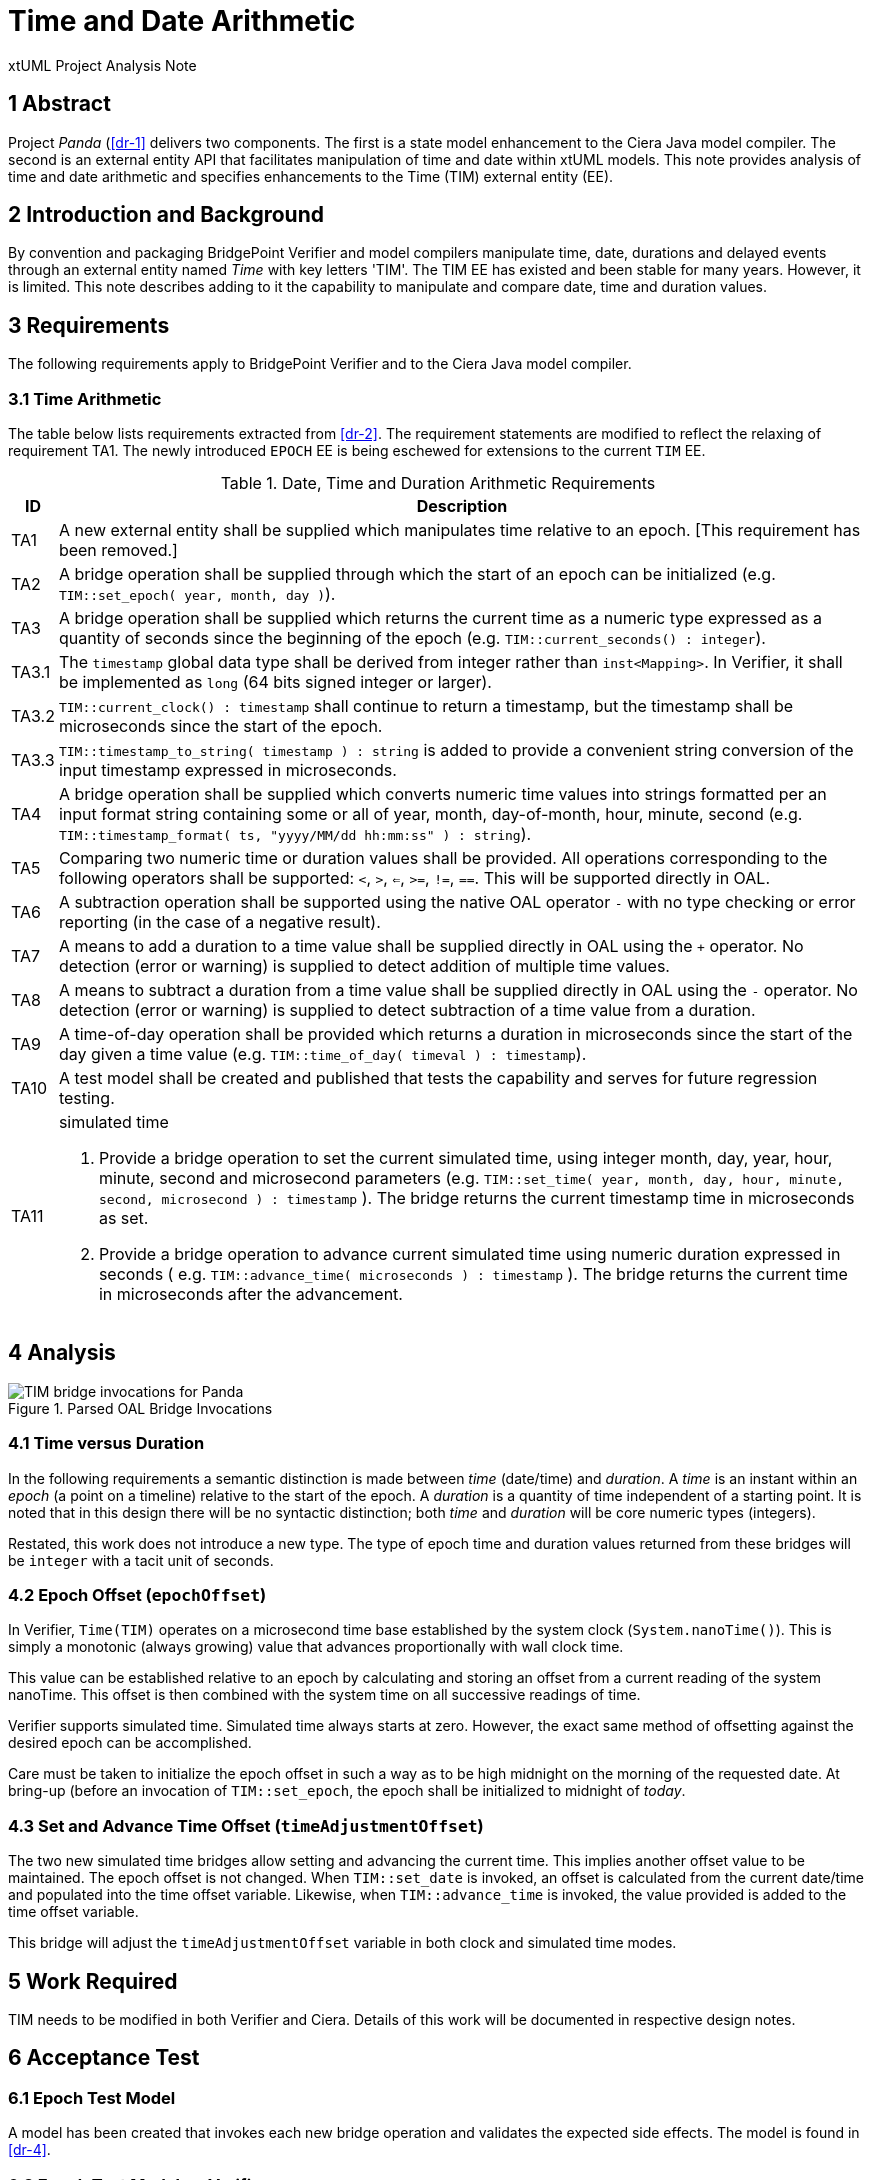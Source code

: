 = Time and Date Arithmetic

xtUML Project Analysis Note

== 1 Abstract

Project _Panda_ (<<dr-1>> delivers two components.  The first is a state
model enhancement to the Ciera Java model compiler.  The second is an
external entity API that facilitates manipulation of time and date within
xtUML models.  This note provides analysis of time and date arithmetic and
specifies enhancements to the Time (TIM) external entity (EE).

== 2 Introduction and Background

By convention and packaging BridgePoint Verifier and model compilers
manipulate time, date, durations and delayed events through an external
entity named _Time_ with key letters 'TIM'.  The TIM EE has existed and
been stable for many years.  However, it is limited.  This note describes
adding to it the capability to manipulate and compare date, time and
duration values.

== 3 Requirements

The following requirements apply to BridgePoint Verifier and to the Ciera
Java model compiler.

=== 3.1 Time Arithmetic

The table below lists requirements extracted from <<dr-2>>.  The
requirement statements are modified to reflect the relaxing of requirement
TA1.  The newly introduced `EPOCH` EE is being eschewed for extensions to
the current `TIM` EE.

.Date, Time and Duration Arithmetic Requirements
[%autowidth,options="header"]
|===
| ID  | Description
| TA1 | [.line-through]#A new external entity shall be supplied which manipulates time
        relative to an epoch.#  [This requirement has been removed.]
| TA2 | A bridge operation shall be supplied through which the start of
        an epoch can be initialized (e.g. `TIM::set_epoch( year, month, day )`).
| TA3 | A bridge operation shall be supplied which returns the current
        time as a numeric type expressed as a quantity of seconds since
        the beginning of the epoch (e.g. `TIM::current_seconds() :
        integer`).
| TA3.1 | The `timestamp` global data type shall be derived from integer
          rather than `inst<Mapping>`.  In Verifier, it shall be implemented
          as `long` (64 bits signed integer or larger).
| TA3.2 | `TIM::current_clock() : timestamp` shall continue to return a
          timestamp, but the timestamp shall be microseconds since the
          start of the epoch.
| TA3.3 | `TIM::timestamp_to_string( timestamp ) : string` is added to provide
          a convenient string conversion of the input timestamp expressed in
          microseconds.
| TA4 | A bridge operation shall be supplied which converts numeric time
        values into strings formatted per an input format string
        containing some or all of year, month, day-of-month, hour, minute,
        second (e.g. `TIM::timestamp_format( ts, "yyyy/MM/dd hh:mm:ss" ) : string`).
| TA5 | Comparing two numeric time or duration values shall be provided.
        All operations corresponding to the following operators shall be
        supported:  `<`, `>`, `<=`, `>=`, `!=`, `==`.  This will be
        supported directly in OAL.
| TA6 | A subtraction operation shall be supported using the native OAL
        operator `-` with no type checking or error reporting (in the case
        of a negative result).
| TA7 | A means to add a duration to a time value shall be supplied
        directly in OAL using the `+` operator.  No detection (error or
        warning) is supplied to detect addition of multiple time values.
| TA8 | A means to subtract a duration from a time value shall be supplied
        directly in OAL using the `-` operator.  No detection (error or
        warning) is supplied to detect subtraction of a time value from a
        duration.
| TA9 | A time-of-day operation shall be provided which returns a duration
        in microseconds since the start of the day given a time value (e.g.
        `TIM::time_of_day( timeval ) : timestamp`).
| TA10 | A test model shall be created and published that tests the
         capability and serves for future regression testing.
| TA11 a| simulated time

          . Provide a bridge operation to set the current simulated time,
            using integer month, day, year, hour, minute, second and
            microsecond parameters (e.g.
            `TIM::set_time( year, month, day, hour, minute, second,
            microsecond ) : timestamp` ).
            The bridge returns the current timestamp time in microseconds
            as set.
          . Provide a bridge operation to advance current simulated time
            using numeric duration expressed in seconds ( e.g.
            `TIM::advance_time( microseconds ) : timestamp` ).  The bridge
            returns the current time in microseconds after the advancement.
|===

== 4 Analysis

.Parsed OAL Bridge Invocations
image::epochOAL.png[TIM bridge invocations for Panda]

=== 4.1 Time versus Duration

In the following requirements a semantic distinction is made between
_time_ (date/time) and _duration_.  A _time_ is an instant within an
_epoch_ (a point on a timeline) relative to the start of the epoch.
A _duration_ is a quantity of time independent of a starting point.
It is noted that in this design there will be no syntactic distinction;
both _time_ and _duration_ will be core numeric types (integers).

Restated, this work does not introduce a new type.  The type of epoch time
and duration values returned from these bridges will be `integer` with a
tacit unit of seconds.

=== 4.2 Epoch Offset (`epochOffset`)

In Verifier, `Time(TIM)` operates on a microsecond time base established
by the system clock (`System.nanoTime()`).  This is simply a monotonic
(always growing) value that advances proportionally with wall clock time.

This value can be established relative to an epoch by calculating and
storing an offset from a current reading of the system nanoTime.  This
offset is then combined with the system time on all successive readings of
time.

Verifier supports simulated time.  Simulated time always starts at zero.
However, the exact same method of offsetting against the desired epoch can
be accomplished.

Care must be taken to initialize the epoch offset in such a way as to be
high midnight on the morning of the requested date.  At bring-up (before
an invocation of `TIM::set_epoch`, the epoch shall be initialized to
midnight of _today_.

=== 4.3 Set and Advance Time Offset (`timeAdjustmentOffset`)

The two new simulated time bridges allow setting and advancing the
current time.  This implies another offset value to be maintained.  The
epoch offset is not changed.  When `TIM::set_date` is invoked, an offset
is calculated from the current date/time and populated into the time
offset variable.  Likewise, when `TIM::advance_time` is invoked, the value
provided is added to the time offset variable.

This bridge will adjust the `timeAdjustmentOffset` variable in both clock
and simulated time modes.

== 5 Work Required

TIM needs to be modified in both Verifier and Ciera.  Details of this work
will be documented in respective design notes.

== 6 Acceptance Test

=== 6.1 Epoch Test Model

A model has been created that invokes each new bridge operation and
validates the expected side effects.  The model is found in <<dr-4>>.

=== 6.2 Epoch Test Model on Verifier

The epoch test model <<dr-4>> must run and pass in Verifier.

=== 6.3 Epoch Test Model in Ciera Generated Code

The epoch test model <<dr-4>> must run and pass as a compiled Java
application generated by Ciera.

== 7 Document References

. [[dr-1]] https://support.onefact.net/issues/11939[11939 - Project Panda]
. [[dr-2]] link:11939_panda_srs.adoc[Project Panda - Software Requirements Specification]
. [[dr-3]] https://support.onefact.net/issues/11937[11937 - time and date arithmetic]
. [[dr-4]] https://github.com/xtuml/models/tree/master/test/EpochTest[Epoch Test Model]

---

This work is licensed under the Creative Commons CC0 License

---
